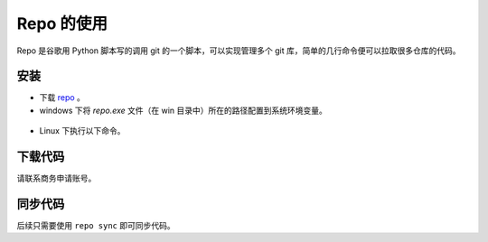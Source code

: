 Repo 的使用
=======================

Repo 是谷歌用 Python 脚本写的调用 git 的一个脚本，可以实现管理多个 git 库，简单的几行命令便可以拉取很多仓库的代码。

安装
--------

- 下载 `repo <https://github.com/bouffalolab/repo>`_ 。

- windows 下将 `repo.exe` 文件（在 win 目录中）所在的路径配置到系统环境变量。

.. figure:: img/repo.png
    :alt:

- Linux 下执行以下命令。

.. code-block:: bash
   :linenos:

    cd repo/linux
    chmod +x repo
    mv repo /usr/bin/repo

下载代码
----------

请联系商务申请账号。

同步代码
----------

后续只需要使用 ``repo sync`` 即可同步代码。